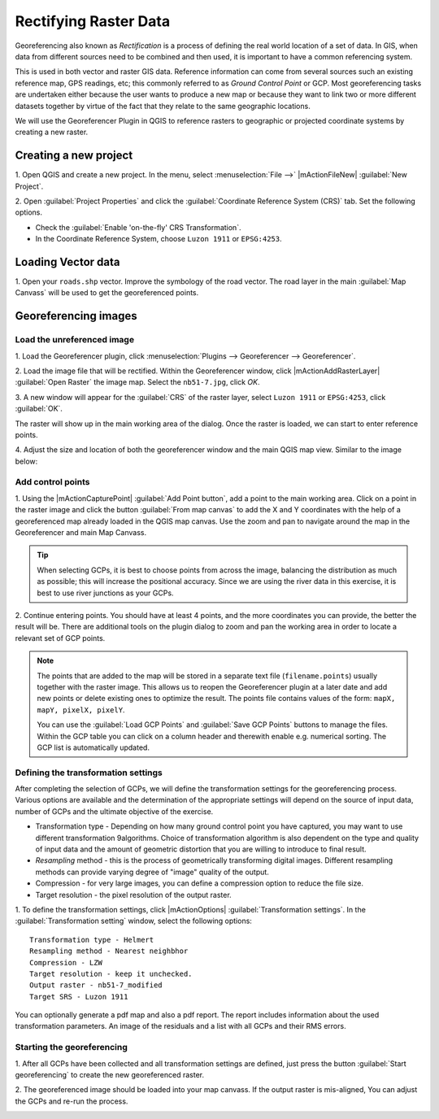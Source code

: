 =========================
Rectifying Raster Data
=========================


Georeferencing also known as `Rectification` is a process of defining the 
real world location of a set of data.  In GIS, when data from different sources 
need to be combined and then used, it is important to have a common referencing 
system.

This is used in both vector and raster GIS data.  Reference information can 
come from several sources such an existing reference map, GPS readings, etc; 
this commonly referred to as `Ground Control Point` or GCP.  Most 
georeferencing tasks are undertaken either because the user wants to produce a 
new map or because they want to link two or more different datasets together by 
virtue of the fact that they relate to the same geographic locations. 

We will use the Georeferencer Plugin in QGIS to reference rasters to geographic 
or projected coordinate systems by creating a new raster.


Creating a new project
-----------------------

1. Open QGIS and create a new project. In the menu, select 
:menuselection:`File -->` |mActionFileNew| 
:guilabel:`New Project`.

2. Open :guilabel:`Project Properties` and click the 
:guilabel:`Coordinate Reference System (CRS)` tab. Set the following options.

* Check the :guilabel:`Enable 'on-the-fly' CRS Transformation`.
* In the Coordinate Reference System, choose ``Luzon 1911`` or ``EPSG:4253``. 

Loading Vector data
---------------------

1. Open your ``roads.shp`` vector.  Improve the symbology of the road 
vector.  The road layer in the main :guilabel:`Map Canvass` will be used to 
get the georeferenced points.


Georeferencing images
-----------------------

Load the unreferenced image
,,,,,,,,,,,,,,,,,,,,,,,,,,,,,,

1. Load the Georeferencer plugin, click  
:menuselection:`Plugins --> Georeferencer --> Georeferencer`.

.. image:: images/georeferencer_win.png
   :align: center
   :width: 350 pt


2.  Load the image file that will be rectified.  Within the Georeferencer 
window, click |mActionAddRasterLayer| 
:guilabel:`Open Raster` the image map.  
Select the ``nb51-7.jpg``, click `OK`. 

3.  A new window will appear for the :guilabel:`CRS` of the raster layer, 
select ``Luzon 1911`` or ``EPSG:4253``, click :guilabel:`OK`. 

.. image:: images/crs_win_georef.png
   :align: center
   :width: 300 pt

The raster will show up in the main working area of the dialog. Once the raster 
is loaded, we can start to enter reference points.

.. image:: images/georef_loaded_map.png
   :align: center
   :width: 300 pt

4. Adjust the size and location of both the georeferencer window and the main 
QGIS map view.  Similar to the image below:

.. image:: images/adjusted_win_georef.png
   :align: center
   :width: 350 pt


Add control points
,,,,,,,,,,,,,,,,,,

1. Using the |mActionCapturePoint| 
:guilabel:`Add Point button`, add a point to 
the main working area.  Click on a point in the raster image and click the 
button :guilabel:`From map canvas` to add the X and Y coordinates with the help 
of a georeferenced map already loaded in the QGIS map canvas. Use the zoom and 
pan to navigate around the map in the Georeferencer and main Map Canvass.

.. image:: images/add_pt_from_canvass.png
   :align: center
   :width: 300 pt

.. tip::
   When selecting GCPs, it is best to choose points from across the image, 
   balancing the distribution as much as possible; this will increase the 
   positional accuracy.  Since we are using the river data in this exercise, it 
   is best to use river junctions as your GCPs.

.. image:: images/georef_points.png
   :align: center
   :width: 300 pt


2. Continue entering points. You should have at least 4 points, and the more 
coordinates you can provide, the better the result will be. There are 
additional tools on the plugin dialog to zoom and pan the working area in 
order to locate a relevant set of GCP points. 

.. image:: images/georef_points_all.png
   :align: center
   :width: 300 pt


.. note::
   The points that are added to the map will be stored in a separate text file 
   (``filename.points``) usually together with the raster image. This allows us 
   to reopen the Georeferencer plugin at a later date and add new points or 
   delete existing ones to optimize the result. The points file contains values 
   of the form: ``mapX, mapY, pixelX, pixelY``. 

   You can use the :guilabel:`Load GCP Points` and :guilabel:`Save GCP Points` 
   buttons to manage the files. Within the GCP table you can click on a column 
   header and therewith enable e.g. numerical sorting. The GCP list is 
   automatically updated. 

Defining the  transformation settings 
,,,,,,,,,,,,,,,,,,,,,,,,,,,,,,,,,,,,,,

After completing the selection of GCPs, we will define the transformation 
settings for the georeferencing process.  Various options are available and the 
determination of the appropriate settings will depend on the source of input 
data, number of GCPs and the ultimate objective of the exercise.

.. need more explanation

* Transformation type - Depending on how many ground control point you have 
  captured, you may want to use different transformation 9algorithms. Choice of 
  transformation algorithm is also dependent on the type and quality of input 
  data and the amount of geometric distortion that you are willing to introduce 
  to final result.

* `Resampling` method - this is the process of geometrically transforming 
  digital images.  Different resampling methods can provide varying degree of 
  "image" quality of the output.
 
* Compression - for very large images, you can define a compression option to 
  reduce the file size.

* Target resolution - the pixel resolution of the output raster.

1.  To define the transformation settings, click |mActionOptions| 
:guilabel:`Transformation settings`.  In the 
:guilabel:`Transformation setting` 
window, select the following options::

      Transformation type - Helmert
      Resampling method - Nearest neighbhor
      Compression - LZW
      Target resolution - keep it unchecked.
      Output raster - nb51-7_modified
      Target SRS - Luzon 1911

.. image:: images/transformation_settings.png
   :align: center
   :width: 300 pt

You can optionally generate a pdf map and also a pdf report. The report 
includes information about the used transformation parameters. An image 
of the residuals and a list with all GCPs and their RMS errors. 

 
Starting the georeferencing 
,,,,,,,,,,,,,,,,,,,,,,,,,,,,

1. After all GCPs have been collected and all transformation settings are 
defined, just press the button :guilabel:`Start georeferencing` to create the 
new georeferenced raster. 

2. The georeferenced image should be loaded into your map canvass.  If the 
output raster is mis-aligned, You can adjust the GCPs and re-run the process.

.. image:: images/georef_image.png
   :align: center
   :width: 300 pt

.. raw:: latex
   
   \pagebreak[4]
